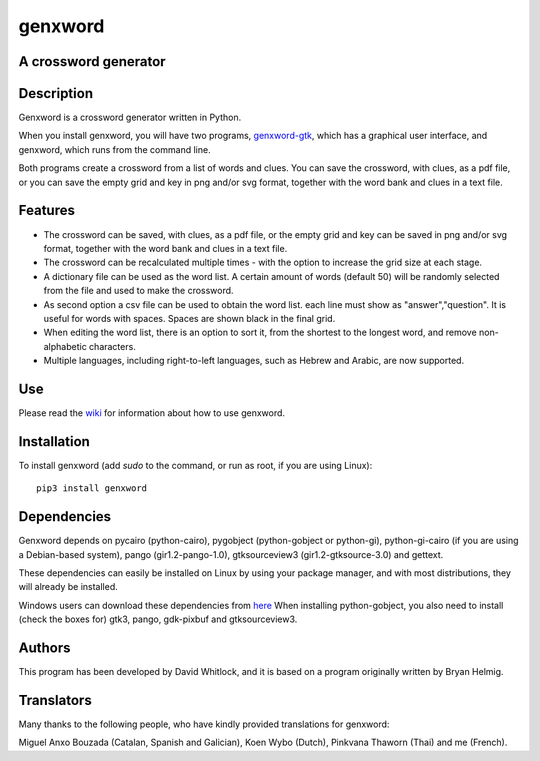 genxword
========

A crossword generator
---------------------

Description
-----------

Genxword is a crossword generator written in Python.

When you install genxword, you will have two programs,
`genxword-gtk <https://github.com/riverrun/genxword/wiki/genxword-gtk>`_,
which has a graphical user interface, and genxword, which runs from the
command line.

Both programs create a crossword from a list of words and
clues. You can save the crossword, with clues, as a pdf file, or you can
save the empty grid and key in png and/or svg format, together with the
word bank and clues in a text file.

Features
--------

-  The crossword can be saved, with clues, as a pdf file, or the empty
   grid and key can be saved in png and/or svg format, together with the
   word bank and clues in a text file.
-  The crossword can be recalculated multiple times - with the option to
   increase the grid size at each stage.
-  A dictionary file can be used as the word list. A certain amount of
   words (default 50) will be randomly selected from the file and used
   to make the crossword.
-  As second option a csv file can be used to obtain the word list.
   each line must show as "answer","question". It is useful for words with spaces.
   Spaces are shown black in the final grid.
-  When editing the word list, there is an option to sort it, from the
   shortest to the longest word, and remove non-alphabetic characters.
-  Multiple languages, including right-to-left languages, such as Hebrew
   and Arabic, are now supported.

Use
---

Please read the `wiki <https://github.com/riverrun/genxword/wiki>`_ for
information about how to use genxword.

Installation
------------

To install genxword (add *sudo* to the command, or run as root,
if you are using Linux): ::

    pip3 install genxword

Dependencies
------------

Genxword depends on pycairo (python-cairo), pygobject (python-gobject or python-gi),
python-gi-cairo (if you are using a Debian-based system), pango (gir1.2-pango-1.0),
gtksourceview3 (gir1.2-gtksource-3.0) and gettext.

These dependencies can easily be installed on Linux by using your package manager,
and with most distributions, they will already be installed.

Windows users can download these dependencies from 
`here <http://sourceforge.net/projects/pygobjectwin32/files/?source=navbar>`_
When installing python-gobject, you also need to install (check the boxes for)
gtk3, pango, gdk-pixbuf and gtksourceview3.

Authors
-------

This program has been developed by David Whitlock, and it is based on a
program originally written by Bryan Helmig.

Translators
-----------

Many thanks to the following people, who have kindly provided translations for genxword:

Miguel Anxo Bouzada (Catalan, Spanish and Galician), Koen Wybo (Dutch), Pinkvana Thaworn (Thai)
and me (French).
